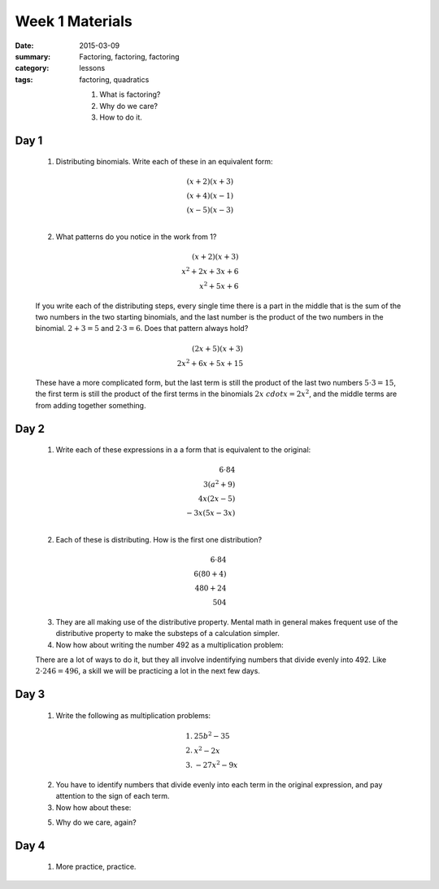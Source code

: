 Week 1 Materials 
################

:date: 2015-03-09
:summary: Factoring, factoring, factoring
:category: lessons
:tags: factoring, quadratics


 1. What is factoring?
 
 2. Why do we care?

 3. How to do it.


=====
Day 1
=====

 1. Distributing binomials.  Write each of these in an equivalent form:

.. math::

  (x+2)(x+3) & \\
  (x+4)(x-1) & \\
  (x-5)(x-3) \\
..

 2. What patterns do you notice in the work from 1?

.. math::

  (x+2)(x+3) & \\
  x^2 + 2x + 3x + 6 & \\
  x^2 + 5x + 6 &
..

 If you write each of the distributing steps, every single time there is a part in the middle that is the sum of the two numbers in the two starting binomials, and the last number is the product of the two numbers in the binomial.  :math:`2+3 = 5` and :math:`2\cdot 3 = 6`.  Does that pattern always hold?

.. math::

 (2x+5)(x+3) & \\
 2x^2 + 6x + 5x + 15
..

 These have a more complicated form, but the last term is still the product of the last two numbers :math:`5\cdot 3 = 15`, the first term is still the product of the first terms in the binomials :math:`2x \ cdot x = 2x^2`, and the middle terms are from adding together something.


=====
Day 2
=====

 1. Write each of these expressions in a a form that is equivalent to the original:

.. math::

  6 \cdot 84 & \\
  3(a^2 + 9) & \\
  4x(2x - 5) & \\
  -3x(5x - 3x) & \\
..

 2. Each of these is distributing.  How is the first one distribution?

.. math::

 6 \cdot 84 & \\
 6 (80 + 4) & \\
 480 + 24 & \\
 504 &
..

 3. They are all making use of the distributive property.  Mental math in general makes frequent use of the distributive property to make the substeps of a calculation simpler.

 4. Now how about writing the number 492 as a multiplication problem:


 There are a lot of ways to do it, but they all involve indentifying numbers that divide evenly into 492.  Like :math:`2 \cdot 246 = 496`, a skill we will be practicing a lot in the next few days.
 

=====
Day 3
=====

 1. Write the following as multiplication problems:

.. math::

 1.&  25b^2 - 35  \\
 2.&  x^2 - 2x \\
 3.&  -27x^2 - 9x
..

 2. You have to identify numbers that divide evenly into each term in the original expression, and pay attention to the sign of each term.

 3. Now how about these:


 5. Why do we care, again?



=====
Day 4
=====

 1. More practice, practice.


